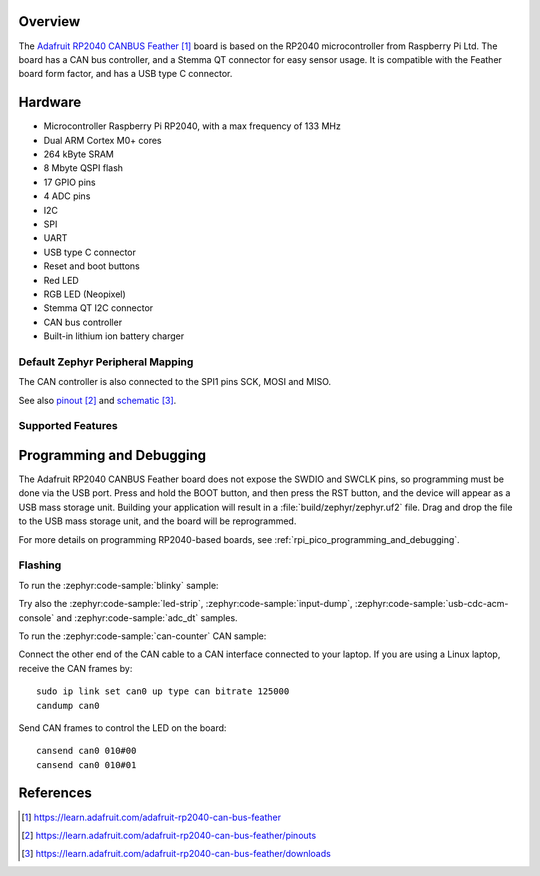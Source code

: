 .. zephyr:board:: adafruit_feather_canbus_rp2040

Overview
********

The `Adafruit RP2040 CANBUS Feather`_ board is based on the RP2040
microcontroller from Raspberry Pi Ltd. The board has a CAN bus
controller, and a Stemma QT connector for easy sensor usage.
It is compatible with the Feather board form factor, and has
a USB type C connector.

Hardware
********

- Microcontroller Raspberry Pi RP2040, with a max frequency of 133 MHz
- Dual ARM Cortex M0+ cores
- 264 kByte SRAM
- 8 Mbyte QSPI flash
- 17 GPIO pins
- 4 ADC pins
- I2C
- SPI
- UART
- USB type C connector
- Reset and boot buttons
- Red LED
- RGB LED (Neopixel)
- Stemma QT I2C connector
- CAN bus controller
- Built-in lithium ion battery charger


Default Zephyr Peripheral Mapping
=================================

.. rst-class:: rst-columns

    - A0 ADC0 : GPIO26
    - A1 ADC1 : GPIO27
    - A2 ADC2 : GPIO28
    - A3 ADC3 : GPIO29
    - D24 : GPIO24
    - D25 : GPIO25
    - SCK SPI1 SCK : GPIO14
    - MO SPI1 MOSI : GPIO15
    - MI SPI1 MISO : GPIO8
    - RX UART0 : GPIO1
    - TX UART0 : GPIO0
    - D4 : GPIO4
    - SDA I2C1 : GPIO2
    - SCL I2C1 : GPIO3
    - D5 : GPIO5
    - D6 : GPIO6
    - D9 : GPIO9
    - D10 : GPIO10
    - D11 : GPIO11
    - D12 : GPIO12
    - D13 and red LED : GPIO13
    - Button BOOT : GPIO7
    - RGB LED (Neopixel) signal : GPIO21
    - RGB LED (Neopixel) power : GPIO20
    - CAN controller CS : GPIO19
    - CAN controller INTERRUPT : GPIO22
    - CAN controller RESET (not used) : GPIO18
    - CAN controller STANDBY (not used) : GPIO16
    - CAN controller TX0RTS (not used) : GPIO17
    - CAN controller RX0BF (not used) : GPIO23

The CAN controller is also connected to the SPI1 pins SCK, MOSI and MISO.

See also `pinout`_ and `schematic`_.


Supported Features
==================

.. zephyr:board-supported-hw::


Programming and Debugging
*************************

.. zephyr:board-supported-runners::

The Adafruit RP2040 CANBUS Feather board does not expose
the SWDIO and SWCLK pins, so programming must be done via the USB
port. Press and hold the BOOT button, and then press the RST button,
and the device will appear as a USB mass storage unit.
Building your application will result in a :file:`build/zephyr/zephyr.uf2` file.
Drag and drop the file to the USB mass storage unit, and the board
will be reprogrammed.

For more details on programming RP2040-based boards, see
:ref:`rpi_pico_programming_and_debugging`.


Flashing
========

To run the :zephyr:code-sample:`blinky` sample:

.. zephyr-app-commands::
   :zephyr-app: samples/basic/blinky/
   :board: adafruit_feather_canbus_rp2040
   :goals: build flash

Try also the :zephyr:code-sample:`led-strip`, :zephyr:code-sample:`input-dump`,
:zephyr:code-sample:`usb-cdc-acm-console` and :zephyr:code-sample:`adc_dt` samples.

To run the :zephyr:code-sample:`can-counter` CAN sample:

.. zephyr-app-commands::
   :zephyr-app: samples/drivers/can/counter
   :board: adafruit_feather_canbus_rp2040
   :goals: build flash
   :build-args:  -DCONFIG_LOOPBACK_MODE=n

Connect the other end of the CAN cable to a CAN interface connected to your laptop.
If you are using a Linux laptop, receive the CAN frames by::

   sudo ip link set can0 up type can bitrate 125000
   candump can0

Send CAN frames to control the LED on the board::

   cansend can0 010#00
   cansend can0 010#01


References
**********

.. target-notes::

.. _Adafruit RP2040 CANBUS Feather:
   https://learn.adafruit.com/adafruit-rp2040-can-bus-feather

.. _pinout:
    https://learn.adafruit.com/adafruit-rp2040-can-bus-feather/pinouts

.. _schematic:
    https://learn.adafruit.com/adafruit-rp2040-can-bus-feather/downloads
